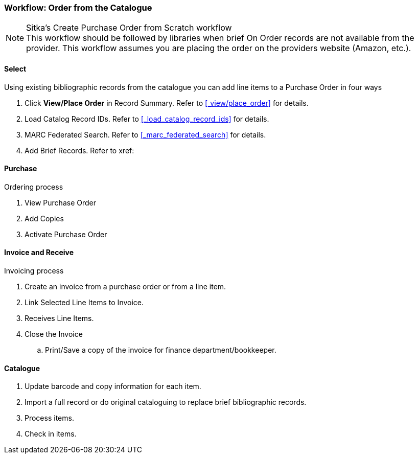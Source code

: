 Workflow: Order from the Catalogue
~~~~~~~~~~~~~~~~~~~~~~~~~~~~~~~~~~

.Sitka's Create Purchase Order from Scratch workflow
NOTE: This workflow should be followed by libraries when brief On Order records are not available from the provider. This workflow assumes you are placing the order on the providers website (Amazon, etc.).

Select
^^^^^^

Using existing bibliographic records from the catalogue you can add line items to a Purchase Order in four ways

. Click *View/Place Order* in Record Summary. Refer to xref:_view/place_order[] for details.
. Load Catalog Record IDs. Refer to xref:_load_catalog_record_ids[] for details.
. MARC Federated Search. Refer to xref:_marc_federated_search[] for details.
. Add Brief Records. Refer to xref:


Purchase
^^^^^^^^

.Ordering process
. View Purchase Order
. Add Copies
. Activate Purchase Order


Invoice and Receive
^^^^^^^^^^^^^^^^^^^

.Invoicing process
. Create an invoice from a purchase order or from a line item.
. Link Selected Line Items to Invoice.
. Receives Line Items.
. Close the Invoice
.. Print/Save a copy of the invoice for finance department/bookkeeper.


Catalogue
^^^^^^^^^

. Update barcode and copy information for each item.
. Import a full record or do original cataloguing to replace brief bibliographic records.
. Process items.
. Check in items.
